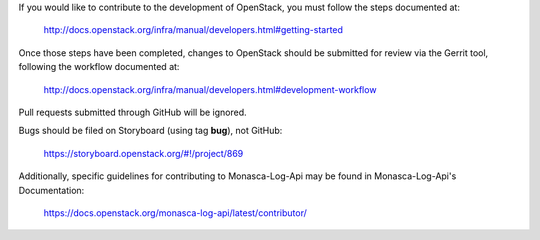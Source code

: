 If you would like to contribute to the development of OpenStack,
you must follow the steps documented at:

   http://docs.openstack.org/infra/manual/developers.html#getting-started

Once those steps have been completed, changes to OpenStack
should be submitted for review via the Gerrit tool, following
the workflow documented at:

   http://docs.openstack.org/infra/manual/developers.html#development-workflow

Pull requests submitted through GitHub will be ignored.

Bugs should be filed on Storyboard (using tag **bug**), not GitHub:

   https://storyboard.openstack.org/#!/project/869

Additionally, specific guidelines for contributing to Monasca-Log-Api may be found in
Monasca-Log-Api's Documentation:

   https://docs.openstack.org/monasca-log-api/latest/contributor/
